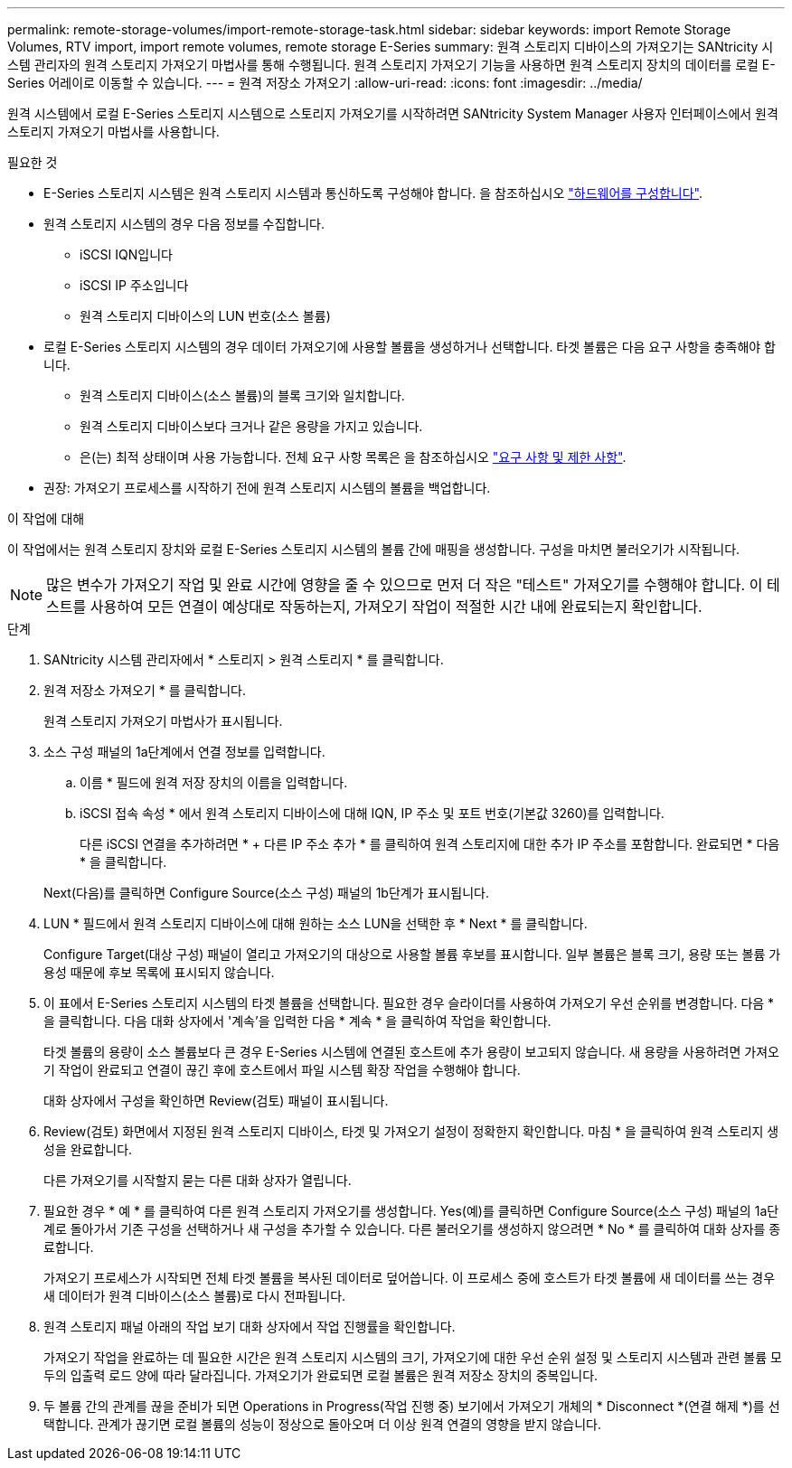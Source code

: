 ---
permalink: remote-storage-volumes/import-remote-storage-task.html 
sidebar: sidebar 
keywords: import Remote Storage Volumes, RTV import, import remote volumes, remote storage E-Series 
summary: 원격 스토리지 디바이스의 가져오기는 SANtricity 시스템 관리자의 원격 스토리지 가져오기 마법사를 통해 수행됩니다. 원격 스토리지 가져오기 기능을 사용하면 원격 스토리지 장치의 데이터를 로컬 E-Series 어레이로 이동할 수 있습니다. 
---
= 원격 저장소 가져오기
:allow-uri-read: 
:icons: font
:imagesdir: ../media/


[role="lead"]
원격 시스템에서 로컬 E-Series 스토리지 시스템으로 스토리지 가져오기를 시작하려면 SANtricity System Manager 사용자 인터페이스에서 원격 스토리지 가져오기 마법사를 사용합니다.

.필요한 것
* E-Series 스토리지 시스템은 원격 스토리지 시스템과 통신하도록 구성해야 합니다. 을 참조하십시오 link:setup-remote-volumes-concept.html["하드웨어를 구성합니다"].
* 원격 스토리지 시스템의 경우 다음 정보를 수집합니다.
+
** iSCSI IQN입니다
** iSCSI IP 주소입니다
** 원격 스토리지 디바이스의 LUN 번호(소스 볼륨)


* 로컬 E-Series 스토리지 시스템의 경우 데이터 가져오기에 사용할 볼륨을 생성하거나 선택합니다. 타겟 볼륨은 다음 요구 사항을 충족해야 합니다.
+
** 원격 스토리지 디바이스(소스 볼륨)의 블록 크기와 일치합니다.
** 원격 스토리지 디바이스보다 크거나 같은 용량을 가지고 있습니다.
** 은(는) 최적 상태이며 사용 가능합니다. 전체 요구 사항 목록은 을 참조하십시오 link:system-reqs-concept.html["요구 사항 및 제한 사항"].


* 권장: 가져오기 프로세스를 시작하기 전에 원격 스토리지 시스템의 볼륨을 백업합니다.


.이 작업에 대해
이 작업에서는 원격 스토리지 장치와 로컬 E-Series 스토리지 시스템의 볼륨 간에 매핑을 생성합니다. 구성을 마치면 불러오기가 시작됩니다.


NOTE: 많은 변수가 가져오기 작업 및 완료 시간에 영향을 줄 수 있으므로 먼저 더 작은 "테스트" 가져오기를 수행해야 합니다. 이 테스트를 사용하여 모든 연결이 예상대로 작동하는지, 가져오기 작업이 적절한 시간 내에 완료되는지 확인합니다.

.단계
. SANtricity 시스템 관리자에서 * 스토리지 > 원격 스토리지 * 를 클릭합니다.
. 원격 저장소 가져오기 * 를 클릭합니다.
+
원격 스토리지 가져오기 마법사가 표시됩니다.

. 소스 구성 패널의 1a단계에서 연결 정보를 입력합니다.
+
.. 이름 * 필드에 원격 저장 장치의 이름을 입력합니다.
.. iSCSI 접속 속성 * 에서 원격 스토리지 디바이스에 대해 IQN, IP 주소 및 포트 번호(기본값 3260)를 입력합니다.
+
다른 iSCSI 연결을 추가하려면 * + 다른 IP 주소 추가 * 를 클릭하여 원격 스토리지에 대한 추가 IP 주소를 포함합니다. 완료되면 * 다음 * 을 클릭합니다.

+
Next(다음)를 클릭하면 Configure Source(소스 구성) 패널의 1b단계가 표시됩니다.



. LUN * 필드에서 원격 스토리지 디바이스에 대해 원하는 소스 LUN을 선택한 후 * Next * 를 클릭합니다.
+
Configure Target(대상 구성) 패널이 열리고 가져오기의 대상으로 사용할 볼륨 후보를 표시합니다. 일부 볼륨은 블록 크기, 용량 또는 볼륨 가용성 때문에 후보 목록에 표시되지 않습니다.

. 이 표에서 E-Series 스토리지 시스템의 타겟 볼륨을 선택합니다. 필요한 경우 슬라이더를 사용하여 가져오기 우선 순위를 변경합니다. 다음 * 을 클릭합니다. 다음 대화 상자에서 '계속'을 입력한 다음 * 계속 * 을 클릭하여 작업을 확인합니다.
+
타겟 볼륨의 용량이 소스 볼륨보다 큰 경우 E-Series 시스템에 연결된 호스트에 추가 용량이 보고되지 않습니다. 새 용량을 사용하려면 가져오기 작업이 완료되고 연결이 끊긴 후에 호스트에서 파일 시스템 확장 작업을 수행해야 합니다.

+
대화 상자에서 구성을 확인하면 Review(검토) 패널이 표시됩니다.

. Review(검토) 화면에서 지정된 원격 스토리지 디바이스, 타겟 및 가져오기 설정이 정확한지 확인합니다. 마침 * 을 클릭하여 원격 스토리지 생성을 완료합니다.
+
다른 가져오기를 시작할지 묻는 다른 대화 상자가 열립니다.

. 필요한 경우 * 예 * 를 클릭하여 다른 원격 스토리지 가져오기를 생성합니다. Yes(예)를 클릭하면 Configure Source(소스 구성) 패널의 1a단계로 돌아가서 기존 구성을 선택하거나 새 구성을 추가할 수 있습니다. 다른 불러오기를 생성하지 않으려면 * No * 를 클릭하여 대화 상자를 종료합니다.
+
가져오기 프로세스가 시작되면 전체 타겟 볼륨을 복사된 데이터로 덮어씁니다. 이 프로세스 중에 호스트가 타겟 볼륨에 새 데이터를 쓰는 경우 새 데이터가 원격 디바이스(소스 볼륨)로 다시 전파됩니다.

. 원격 스토리지 패널 아래의 작업 보기 대화 상자에서 작업 진행률을 확인합니다.
+
가져오기 작업을 완료하는 데 필요한 시간은 원격 스토리지 시스템의 크기, 가져오기에 대한 우선 순위 설정 및 스토리지 시스템과 관련 볼륨 모두의 입출력 로드 양에 따라 달라집니다. 가져오기가 완료되면 로컬 볼륨은 원격 저장소 장치의 중복입니다.

. 두 볼륨 간의 관계를 끊을 준비가 되면 Operations in Progress(작업 진행 중) 보기에서 가져오기 개체의 * Disconnect *(연결 해제 *)를 선택합니다. 관계가 끊기면 로컬 볼륨의 성능이 정상으로 돌아오며 더 이상 원격 연결의 영향을 받지 않습니다.

